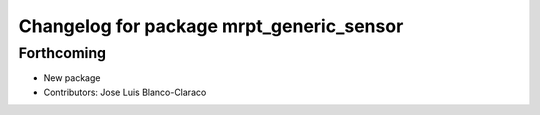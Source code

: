 ^^^^^^^^^^^^^^^^^^^^^^^^^^^^^^^^^^^^^^^^^
Changelog for package mrpt_generic_sensor
^^^^^^^^^^^^^^^^^^^^^^^^^^^^^^^^^^^^^^^^^

Forthcoming
-----------
* New package
* Contributors: Jose Luis Blanco-Claraco
